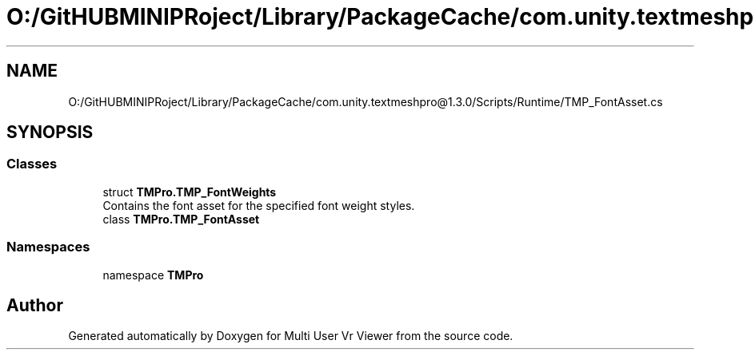 .TH "O:/GitHUBMINIPRoject/Library/PackageCache/com.unity.textmeshpro@1.3.0/Scripts/Runtime/TMP_FontAsset.cs" 3 "Sat Jul 20 2019" "Version https://github.com/Saurabhbagh/Multi-User-VR-Viewer--10th-July/" "Multi User Vr Viewer" \" -*- nroff -*-
.ad l
.nh
.SH NAME
O:/GitHUBMINIPRoject/Library/PackageCache/com.unity.textmeshpro@1.3.0/Scripts/Runtime/TMP_FontAsset.cs
.SH SYNOPSIS
.br
.PP
.SS "Classes"

.in +1c
.ti -1c
.RI "struct \fBTMPro\&.TMP_FontWeights\fP"
.br
.RI "Contains the font asset for the specified font weight styles\&. "
.ti -1c
.RI "class \fBTMPro\&.TMP_FontAsset\fP"
.br
.in -1c
.SS "Namespaces"

.in +1c
.ti -1c
.RI "namespace \fBTMPro\fP"
.br
.in -1c
.SH "Author"
.PP 
Generated automatically by Doxygen for Multi User Vr Viewer from the source code\&.
